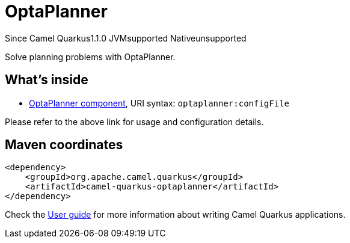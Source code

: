 // Do not edit directly!
// This file was generated by camel-quarkus-maven-plugin:update-extension-doc-page

[[optaplanner]]
= OptaPlanner
:page-aliases: extensions/optaplanner.adoc

[.badges]
[.badge-key]##Since Camel Quarkus##[.badge-version]##1.1.0## [.badge-key]##JVM##[.badge-supported]##supported## [.badge-key]##Native##[.badge-unsupported]##unsupported##

Solve planning problems with OptaPlanner.

== What's inside

* https://camel.apache.org/components/latest/optaplanner-component.html[OptaPlanner component], URI syntax: `optaplanner:configFile`

Please refer to the above link for usage and configuration details.

== Maven coordinates

[source,xml]
----
<dependency>
    <groupId>org.apache.camel.quarkus</groupId>
    <artifactId>camel-quarkus-optaplanner</artifactId>
</dependency>
----

Check the xref:user-guide/index.adoc[User guide] for more information about writing Camel Quarkus applications.
